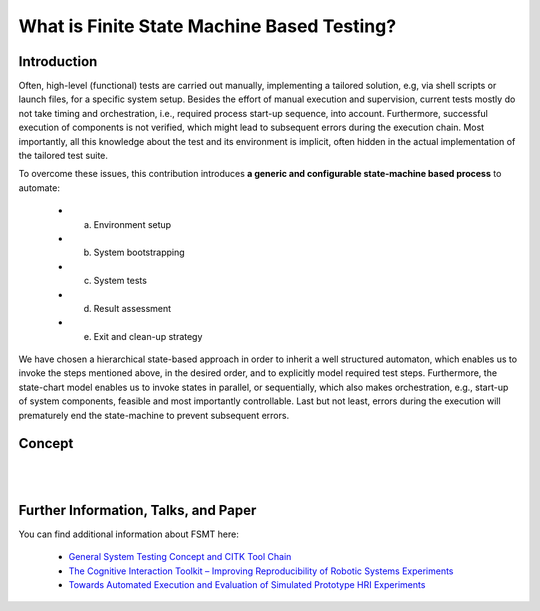 What is Finite State Machine Based Testing?
===========================================

Introduction
------------

Often, high-level (functional) tests are carried out manually, implementing a tailored solution, e.g, via shell scripts
or launch files, for a specific system setup. Besides the effort of manual execution and supervision, current tests mostly
do not take timing and orchestration, i.e., required process start-up sequence, into account. Furthermore, successful execution
of components is not verified, which might lead to subsequent errors during the execution chain. Most importantly, all
this knowledge about the test and its environment is implicit, often hidden in the actual implementation of the tailored
test suite.

To overcome these issues, this contribution introduces **a generic and configurable state-machine based process** to automate:

   * a) Environment setup
   * b) System bootstrapping
   * c) System tests
   * d) Result assessment
   * e) Exit and clean-up strategy
   
We have chosen a hierarchical state-based approach in order to inherit a well structured automaton, which enables us to
invoke the steps mentioned above, in the desired order, and to explicitly model required test steps. Furthermore, the
state-chart model enables us to invoke states in parallel, or sequentially, which also makes orchestration, e.g.,
start-up of system components, feasible and most importantly controllable. Last but not least, errors during the
execution will prematurely end the state-machine to prevent subsequent errors.


Concept
-------

.. image:: img/fsmt_concept_1.jpg
    :width: 600 px

|

.. image:: img/fsmt_concept_2.jpg
    :width: 600 px

|

.. image:: img/fsmt_concept_3.jpg
    :width: 600 px


Further Information, Talks, and Paper
-------------------------------------

You can find additional information about FSMT here:

 * `General System Testing Concept and CITK Tool Chain <http://www.slideshare.net/f1ier/bosch-2015testing>`_
 * `The Cognitive Interaction Toolkit – Improving Reproducibility of Robotic Systems Experiments <http://pub.uni-bielefeld.de/publication/2685091>`_
 * `Towards Automated Execution and Evaluation of Simulated Prototype HRI Experiments <http://pub.uni-bielefeld.de/publication/2645922>`_